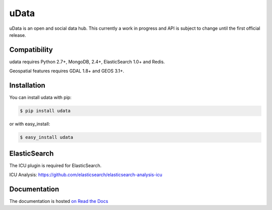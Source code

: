 =====
uData
=====

.. image:: https://secure.travis-ci.org/etalab/udata.png
    :target: http://travis-ci.org/etalab/udata
    :alt: Build status
.. image:: https://coveralls.io/repos/etalab/udata/badge.png?branch=master
    :target: https://coveralls.io/r/etalab/udata
    :alt: Code coverage
.. image:: https://requires.io/github/etalab/udata/requirements.png?branch=master
   :target: https://requires.io/github/etalab/udata/requirements/?branch=master
   :alt: Requirements Status

uData is an open and social data hub.
This currently a work in progress and API is subject to change until the first official release.

Compatibility
=============

udata requires Python 2.7+, MongoDB, 2.4+, ElasticSearch 1.0+ and Redis.

Geospatial features requires GDAL 1.8+ and GEOS 3.1+.


Installation
============

You can install udata with pip:

.. code-block:: console

    $ pip install udata

or with easy_install:

.. code-block:: console

    $ easy_install udata


ElasticSearch
=============

The ICU plugin is required for ElasticSearch.

ICU Analysis: https://github.com/elasticsearch/elasticsearch-analysis-icu



Documentation
=============

The documentation is hosted `on Read the Docs <http://udata.readthedocs.org/en/latest/>`_
